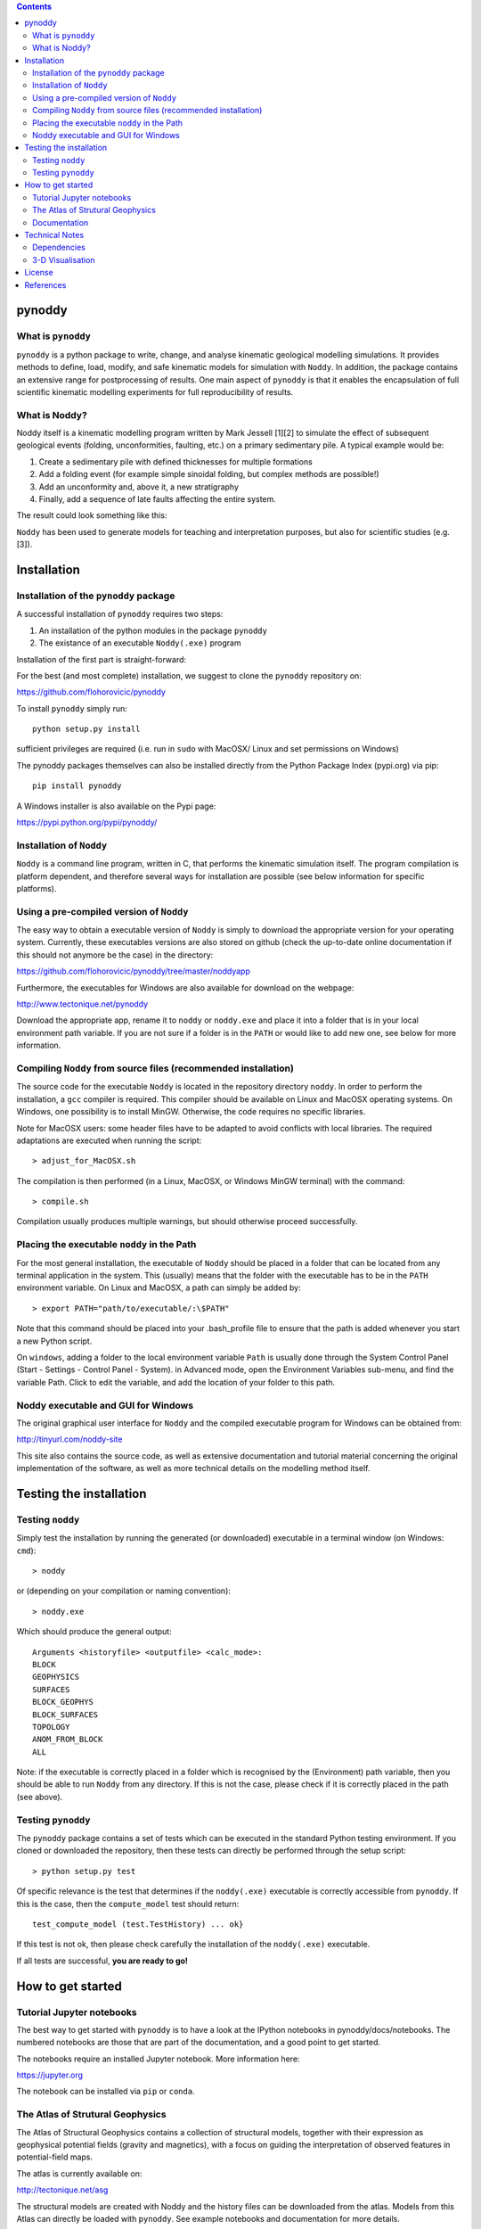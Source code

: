.. contents::
   :depth: 3
..

pynoddy
=======

What is ``pynoddy``
-------------------

``pynoddy`` is a python package to write, change, and analyse kinematic
geological modelling simulations. It provides methods to define, load,
modify, and safe kinematic models for simulation with ``Noddy``. In
addition, the package contains an extensive range for postprocessing of
results. One main aspect of ``pynoddy`` is that it enables the
encapsulation of full scientific kinematic modelling experiments for
full reproducibility of results.

What is Noddy?
--------------

Noddy itself is a kinematic modelling program written by Mark Jessell
[1][2] to simulate the effect of subsequent geological events (folding,
unconformities, faulting, etc.) on a primary sedimentary pile. A typical
example would be:

1. Create a sedimentary pile with defined thicknesses for multiple
   formations
2. Add a folding event (for example simple sinoidal folding, but complex
   methods are possible!)
3. Add an unconformity and, above it, a new stratigraphy
4. Finally, add a sequence of late faults affecting the entire system.

The result could look something like this:

``Noddy`` has been used to generate models for teaching and
interpretation purposes, but also for scientific studies (e.g. [3]).

Installation
============

Installation of the ``pynoddy`` package
---------------------------------------

A successful installation of ``pynoddy`` requires two steps:

1. An installation of the python modules in the package ``pynoddy``
2. The existance of an executable ``Noddy(.exe)`` program

Installation of the first part is straight-forward:

For the best (and most complete) installation, we suggest to clone the
``pynoddy`` repository on:

https://github.com/flohorovicic/pynoddy

To install ``pynoddy`` simply run:

::

    python setup.py install

.. Note:

sufficient privileges are required (i.e. run in ``sudo`` with MacOSX/
Linux and set permissions on Windows)

The pynoddy packages themselves can also be installed directly from the
Python Package Index (pypi.org) via pip:

::

    pip install pynoddy

A Windows installer is also available on the Pypi page:

https://pypi.python.org/pypi/pynoddy/

Installation of ``Noddy``
-------------------------

``Noddy`` is a command line program, written in C, that performs the
kinematic simulation itself. The program compilation is platform
dependent, and therefore several ways for installation are possible (see
below information for specific platforms).

Using a pre-compiled version of ``Noddy``
-----------------------------------------

The easy way to obtain a executable version of ``Noddy`` is simply to
download the appropriate version for your operating system. Currently,
these executables versions are also stored on github (check the
up-to-date online documentation if this should not anymore be the case)
in the directory:

https://github.com/flohorovicic/pynoddy/tree/master/noddyapp

Furthermore, the executables for Windows are also available for download
on the webpage:

http://www.tectonique.net/pynoddy

Download the appropriate app, rename it to ``noddy`` or ``noddy.exe``
and place it into a folder that is in your local environment path
variable. If you are not sure if a folder is in the ``PATH`` or would
like to add new one, see below for more information.

Compiling ``Noddy`` from source files (recommended installation)
----------------------------------------------------------------

The source code for the executable ``Noddy`` is located in the
repository directory ``noddy``. In order to perform the installation, a
``gcc`` compiler is required. This compiler should be available on Linux
and MacOSX operating systems. On Windows, one possibility is to install
MinGW. Otherwise, the code requires no specific libraries.

Note for MacOSX users: some header files have to be adapted to avoid
conflicts with local libraries. The required adaptations are executed
when running the script:

::

    > adjust_for_MacOSX.sh

The compilation is then performed (in a Linux, MacOSX, or Windows MinGW
terminal) with the command:

::

    > compile.sh

Compilation usually produces multiple warnings, but should otherwise
proceed successfully.

Placing the executable ``noddy`` in the Path
--------------------------------------------

For the most general installation, the executable of ``Noddy`` should be
placed in a folder that can be located from any terminal application in
the system. This (usually) means that the folder with the executable has
to be in the ``PATH`` environment variable. On Linux and MacOSX, a path
can simply be added by:

::

    > export PATH="path/to/executable/:\$PATH"

Note that this command should be placed into your .bash\_profile file to
ensure that the path is added whenever you start a new Python script.

On ``windows``, adding a folder to the local environment variable
``Path`` is usually done through the System Control Panel (Start -
Settings - Control Panel - System). in Advanced mode, open the
Environment Variables sub-menu, and find the variable Path. Click to
edit the variable, and add the location of your folder to this path.

Noddy executable and GUI for Windows
------------------------------------

The original graphical user interface for ``Noddy`` and the compiled
executable program for Windows can be obtained from:

http://tinyurl.com/noddy-site

This site also contains the source code, as well as extensive
documentation and tutorial material concerning the original
implementation of the software, as well as more technical details on the
modelling method itself.

Testing the installation
========================

Testing ``noddy``
-----------------

Simply test the installation by running the generated (or downloaded)
executable in a terminal window (on Windows: ``cmd``):

::

    > noddy

or (depending on your compilation or naming convention):

::

    > noddy.exe

Which should produce the general output:

::

    Arguments <historyfile> <outputfile> <calc_mode>:
    BLOCK
    GEOPHYSICS
    SURFACES
    BLOCK_GEOPHYS
    BLOCK_SURFACES
    TOPOLOGY
    ANOM_FROM_BLOCK
    ALL

Note: if the executable is correctly placed in a folder which is
recognised by the (Environment) path variable, then you should be able
to run ``Noddy`` from any directory. If this is not the case, please
check if it is correctly placed in the path (see above).

Testing ``pynoddy``
-------------------

The ``pynoddy`` package contains a set of tests which can be executed in
the standard Python testing environment. If you cloned or downloaded the
repository, then these tests can directly be performed through the setup
script:

::

    > python setup.py test

Of specific relevance is the test that determines if the ``noddy(.exe)``
executable is correctly accessible from ``pynoddy``. If this is the
case, then the ``compute_model`` test should return:

::

    test_compute_model (test.TestHistory) ... ok}

If this test is not ok, then please check carefully the installation of
the ``noddy(.exe)`` executable.

If all tests are successful, **you are ready to go!**

How to get started
==================

Tutorial Jupyter notebooks
--------------------------

The best way to get started with ``pynoddy`` is to have a look at the
IPython notebooks in pynoddy/docs/notebooks. The numbered notebooks are
those that are part of the documentation, and a good point to get
started.

The notebooks require an installed Jupyter notebook. More information
here:

https://jupyter.org

The notebook can be installed via ``pip`` or ``conda``.

The Atlas of Strutural Geophysics
---------------------------------

The Atlas of Structural Geophysics contains a collection of structural
models, together with their expression as geophysical potential fields
(gravity and magnetics), with a focus on guiding the interpretation of
observed features in potential-field maps.

The atlas is currently available on:

http://tectonique.net/asg

The structural models are created with Noddy and the history files can
be downloaded from the atlas. Models from this Atlas can directly be
loaded with ``pynoddy``. See example notebooks and documentation for
more details.

Documentation
-------------

An updated version of the documentation is available within the
``pynoddy`` repository (pynoddy/docs).

In addition, an online html version of the documentation is also hosted
on readthedocs:

http://pynoddy.readthedocs.org

Technical Notes
===============

Dependencies
------------

``pynoddy`` depends on several standard Python packages that should be
shipped with any standard distribution (and are easy to install,
otherwise):

-  numpy
-  matplotlib
-  pickle

The uncertainty analysis, quantification, and visualisation methods
based on information theory are implemented in the python package
pygeoinfo. This package is available on github and part of the python
package index. It is automatically installed with the setup script
provided with this package.

In addition, to export model results for full 3-D visualisation with
VTK, the pyevtk package is used, available on bitbucket:

https://bitbucket.org/pauloh/pyevtk/src/9c19e3a54d1e?at=v0.1.0

The package is automatically downloaded and installed when running
python setup.py install.

3-D Visualisation
-----------------

At this stage, we do not supply methods for 3-D visualisation in python
(although this may change in the future). However, we provide methods to
export results into a VTK format. Exported files can then be viewed with
the highly functional VTK viewers, and several free options are
available, for example:

-  Paraview: http://www.paraview.org

-  Visit: https://wci.llnl.gov/simulation/computer-codes/visit/

-  Mayavi: http://docs.enthought.com/mayavi/mayavi/

License
=======

``pynoddy`` is free software (see license file included in the
repository). Please attribute the work when you use it and cite the
publication if you use it in a scientific context - feel free to change
and adapt it otherwise!

References
==========

[1] Mark W. Jessell. Noddy, an interactive map creation package.
Unpublished MSc Thesis, University of London. 1981.

[2] Mark W. Jessell, Rick K. Valenta, Structural geophysics: Integrated
structural and geophysical modelling, In: Declan G. De Paor, Editor(s),
Computer Methods in the Geosciences, Pergamon, 1996, Volume 15, Pages
303-324, ISSN 1874-561X, ISBN 9780080424309,
http://dx.doi.org/10.1016/S1874-561X(96)80027-7.

[3] Armit, R. J., Betts, P. G., Schaefer, B. F., & Ailleres, L. (2012).
Constraints on long-lived Mesoproterozoic and Palaeozoic deformational
events and crustal architecture in the northern Mount Painter Province,
Australia. Gondwana Research, 22(1), 207–226.
http://doi.org/10.1016/j.gr.2011.11.003
